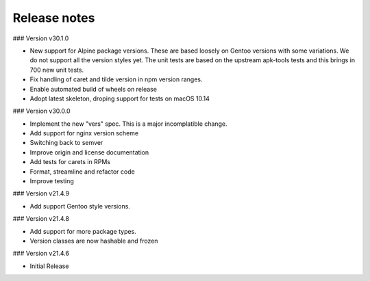 Release notes
-------------


### Version v30.1.0

- New support for Alpine package versions. These are based loosely on Gentoo
  versions with some variations. We do not support all the version styles yet.
  The unit tests are based on the upstream apk-tools tests and this brings in
  700 new unit tests.
- Fix handling of caret and tilde version in npm version ranges.
- Enable automated build of wheels on release
- Adopt latest skeleton, droping support for tests on macOS 10.14


### Version v30.0.0

- Implement the new "vers" spec. This is a major incomplatible change.
- Add support for nginx version scheme
- Switching back to semver
- Improve origin and license documentation
- Add tests for carets in RPMs
- Format, streamline and refactor code
- Improve testing


### Version v21.4.9

- Add support Gentoo style versions. 


### Version v21.4.8

- Add support for more package types.
- Version classes are now hashable and frozen


### Version v21.4.6

- Initial Release

